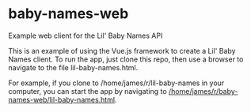 * baby-names-web
Example web client for the Lil' Baby Names API

This is an example of using the Vue.js framework to create a Lil' Baby Names client.  To run the app, just clone this repo, then use a browser to navigate to the file lil-baby-names.html.

For example, if you clone to /home/james/r/lil-baby-names in your computer, you can start the app by navigating to [[file:///home/james/r/baby-names-web/lil-baby-names.html][/home/james/r/baby-names-web/lil-baby-names.html]].
